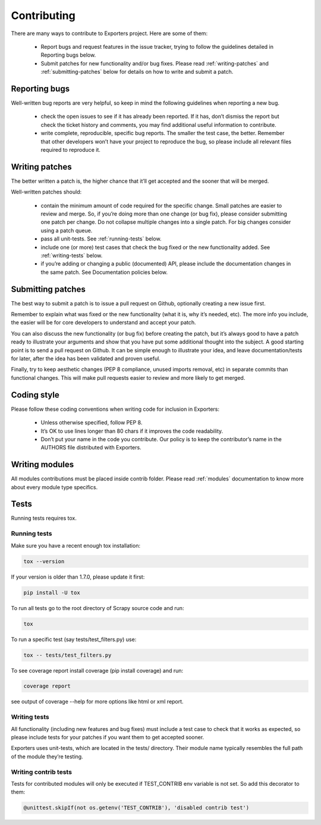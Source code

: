 .. _contributing:

Contributing
============

There are many ways to contribute to Exporters project. Here are some of them:

    - Report bugs and request features in the issue tracker, trying to follow the guidelines
      detailed in Reporting bugs below.

    - Submit patches for new functionality and/or bug fixes. Please read :ref:`writing-patches`
      and :ref:`submitting-patches` below for details on how to write and submit a patch.


Reporting bugs
~~~~~~~~~~~~~~

Well-written bug reports are very helpful, so keep in mind the following guidelines when reporting a new bug.

    - check the open issues to see if it has already been reported. If it has, don’t dismiss
      the report but check the ticket history and comments, you may find additional useful
      information to contribute.

    - write complete, reproducible, specific bug reports. The smaller the test case, the
      better. Remember that other developers won’t have your project to reproduce the bug,
      so please include all relevant files required to reproduce it.


.. _writing-patches:

Writing patches
~~~~~~~~~~~~~~~

The better written a patch is, the higher chance that it’ll get accepted and the sooner that will be merged.

Well-written patches should:

    - contain the minimum amount of code required for the specific change. Small patches
      are easier to review and merge. So, if you’re doing more than one change (or bug fix),
      please consider submitting one patch per change. Do not collapse multiple changes into
      a single patch. For big changes consider using a patch queue.

    - pass all unit-tests. See :ref:`running-tests` below.

    - include one (or more) test cases that check the bug fixed or the new functionality
      added. See :ref:`writing-tests` below.

    - if you’re adding or changing a public (documented) API, please include the documentation
      changes in the same patch. See Documentation policies below.


.. _submitting-patches:

Submitting patches
~~~~~~~~~~~~~~~~~~

The best way to submit a patch is to issue a pull request on Github, optionally creating a
new issue first.

Remember to explain what was fixed or the new functionality (what it is, why it’s needed, etc).
The more info you include, the easier will be for core developers to understand and accept your patch.

You can also discuss the new functionality (or bug fix) before creating the patch, but it’s
always good to have a patch ready to illustrate your arguments and show that you have put
some additional thought into the subject. A good starting point is to send a pull request
on Github. It can be simple enough to illustrate your idea, and leave documentation/tests
for later, after the idea has been validated and proven useful.

Finally, try to keep aesthetic changes (PEP 8 compliance, unused imports removal, etc) in
separate commits than functional changes. This will make pull requests easier to review
and more likely to get merged.


Coding style
~~~~~~~~~~~~

Please follow these coding conventions when writing code for inclusion in Exporters:

    - Unless otherwise specified, follow PEP 8.
    - It’s OK to use lines longer than 80 chars if it improves the code readability.
    - Don’t put your name in the code you contribute. Our policy is to keep the contributor’s
      name in the AUTHORS file distributed with Exporters.


.. _writing-modules:

Writing modules
~~~~~~~~~~~~~~~

All modules contributions must be placed inside contrib folder. Please read :ref:`modules`
documentation to know more about every module type specifics.


Tests
~~~~~
Running tests requires tox.

.. _running-tests:

Running tests
*************

Make sure you have a recent enough tox installation:

.. code-block:: shell

    tox --version

If your version is older than 1.7.0, please update it first:

.. code-block:: shell

    pip install -U tox

To run all tests go to the root directory of Scrapy source code and run:

.. code-block:: shell

    tox

To run a specific test (say tests/test_filters.py) use:

.. code-block:: shell

    tox -- tests/test_filters.py

To see coverage report install coverage (pip install coverage) and run:

.. code-block:: shell

    coverage report

see output of coverage --help for more options like html or xml report.

.. _writing-tests:

Writing tests
*************

All functionality (including new features and bug fixes) must include a test case to check
that it works as expected, so please include tests for your patches if you want them to get
accepted sooner.

Exporters uses unit-tests, which are located in the tests/ directory. Their module name
typically resembles the full path of the module they’re testing.


Writing contrib tests
*********************

Tests for contributed modules will only be executed if TEST_CONTRIB env variable is not set. So
add this decorator to them:

.. code-block:: shell

    @unittest.skipIf(not os.getenv('TEST_CONTRIB'), 'disabled contrib test')

